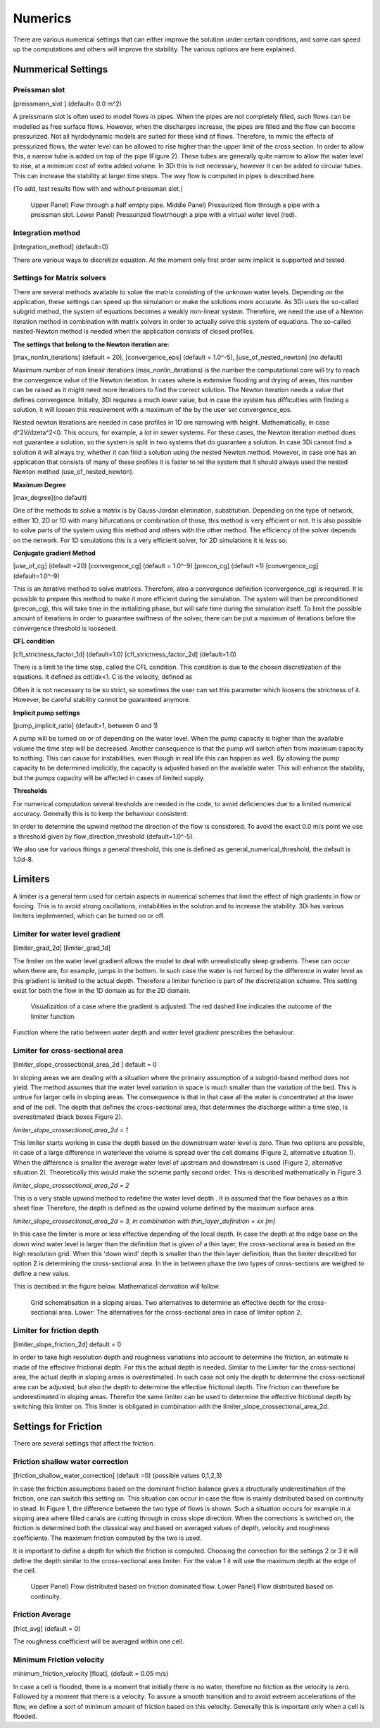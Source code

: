 Numerics
==================

There are various numerical settings that can either improve the solution under certain conditions, and some can speed up the computations and others will improve the stability. The various options are here explained.

Nummerical Settings
-------------------

Preissman slot
^^^^^^^^^^^^^^

[preissmann_slot ] (default= 0.0 m^2)

A preissmann slot is often used to model flows in  pipes. When the pipes are not completely filled, such flows can be modelled as free surface flows. However, when the discharges increase, the pipes are filled and the flow can become pressurized.  Not all hyrdodynamic models are suited for these kind of flows. Therefore, to mimic the effects of pressurized flows, the water level can be allowed to rise higher than the upper limit of the cross section.  In order to allow this, a narrow tube is added on top of the pipe (Figure 2). These tubes are generally quite narrow to allow the water level to rise, at a minimum cost of extra added volume. In 3Di this is not necessary, however it can be added to circular tubes. This can increase the stability at larger time steps. The way flow is computed in pipes is described here.

(To add, test results flow with and without preissman slot.)

.. figure:: image/preissmanslots_schematisch.png
   :alt: Preissman slot

   Upper Panel) Flow through a half emtpty pipe. 
   Middle Panel) Pressurized flow through a pipe with a preissman slot. 
   Lower Panel) Pressurized flowtrhough a pipe with a virtual water level (red).


Integration method
^^^^^^^^^^^^^^^^^^^^^^^^^^^^

[integration_method] (default=0)

There are various ways to discretize equation. At the moment only first order semi implicit is supported and tested. 


Settings for Matrix solvers 
^^^^^^^^^^^^^^^^^^^^^^^^^^^^

There are several methods available to solve the matrix consisting of the unknown water levels. Depending on the application, these settings can speed up the simulation or make the solutions more accurate. As 3Di uses the so-called subgrid method, the system of equations becomes a weakly non-linear system. Therefore, we need the use of a Newton iteration method in combination with matrix solvers in  order to actually solve this system of equations. The so-called nested-Newton method is needed when the application consists of closed profiles.

**The settings that belong to the Newton iteration are:**

[max_nonlin_iterations] (default = 20), [convergence_eps] (default = 1.0^-5), [use_of_nested_newton] (no default) 

Maximum number of non lineair iterations (max_nonlin_iterations) is the number the computational core will try to reach the convergence value of the Newton iteration. In cases where is extensive flooding and drying of areas, this number can be raised as it might need more iterations to find the correct solution.  The Newton iteration needs a value that defines convergence. Initially, 3Di requires a much lower value, but in case the system has difficulties with finding a solution, it will loosen this requirement with a maximum of the by the user set convergence_eps. 

Nested newton iterations are needed in case profiles in 1D are narrowing with height. Mathematically, in case d^2V/d\zeta^2<0. This occurs, for example, a lot in sewer systems. For these cases, the Newton iteration method does not guarantee a solution, so the system is split in two systems that do guarantee a solution. In case 3Di cannot find a solution it will always try, whether it can find a solution using the nested Newton method. However, in case one has an application that consists of many of these profiles it is faster to tel the system that it should always used the nested Newton method (use_of_nested_newton).

**Maximum Degree**

[max_degree](no default)

One of the methods to solve a matrix is by Gauss-Jordan elimination, substitution. Depending on the type of network, either 1D, 2D or 1D with many bifurcations or combination of those, this method is very efficient or not. It is also possible to solve parts of the system using this method and others with the other method.  The efficiency of the solver depends on the network. For 1D simulations this is a very efficient solver, for 2D simulations it is less so.

**Conjugate gradient Method**

[use_of_cg] (default =20) [convergence_cg] (default = 1.0^-9) [precon_cg] (default =1) [convergence_cg] (default=1.0^-9)

This is an iterative method to solve matrices. Therefore, also a convergence definition (convergence_cg) is required. It is possible to prepare this method to make it more efficient during the simulation. The system will than be preconditioned (precon_cg), this will take time in the initializing phase, but will safe time during the simulation itself. To limit the possible amount of iterations in order to guarantee swiftness of the solver, there can be put a maximum of iterations before the convergence threshold is loosened.

**CFL condition**

[cfl_strictness_factor_1d] (default=1.0) [cfl_strictness_factor_2d] (default=1.0)

There is a limit to the time step, called the CFL condition. This condition is due to the chosen discretization of the equations. It defined as cdt/dx<1. C is the velocity, defined as 

.. math::
   :label: CFL-condition

   C = |U| + \sqrt(gH) 

Often it is not necessary to be so strict, so sometimes the user can set this parameter which loosens the strictness of it. However, be careful stability cannot be guaranteed anymore.

**Implicit pump settings**

[pump_implicit_ratio] (default=1, between 0 and 1)

A pump will be turned on or of depending on the water level.  When the pump capacity is higher than the available volume the time step will be decreased. Another consequence is that the pump will switch often from maximum capacity to nothing. This can cause for instabilities, even though in real life this can happen as well. By allowing the pump capacity to be determined implicitly, the capacity is adjusted based on the available water. This will enhance the stability, but the pumps capacity will be affected in cases of limited supply.

**Thresholds**

For numerical computation several tresholds are needed in the code, to avoid deficiencies due to a limited numerical accuracy. Generally this is to keep the behaviour consistent: 

In order to determine the upwind method the direction of the flow is considered. To avoid the exact 0.0 m/s point we use a threshold given by flow_direction_threshold (default=1.0^-5). 

We also use for various things a general threshold, this one is defined as general_numerical_threshold, the default is 1.0d-8. 


Limiters
--------

A limiter is a general term used for certain aspects in numerical schemes that limit the effect of high gradients in flow or forcing. This is to avoid strong oscillations, instabilities in the solution and to increase the stability. 3Di has various limiters implemented, which can be turned on or off.

Limiter for water level gradient
^^^^^^^^^^^^^^^^^^^^^^^^^^^^^^^^

[limiter_grad_2d] [limiter_grad_1d]

The limiter on the water level gradient allows the model to deal with unrealistically steep gradients. These can occur when there are, for example, jumps in the bottom.  In such case the water is not forced by the difference in water level as this gradient is limited to the actual depth.   Therefore a limiter function is part of the discretization scheme. This setting exist for both the flow in the 1D domain as for the 2D domain.

.. figure:: image/lim_watlev_grad.png
   :alt: Limiter for water level gradient

   Visualization of a case where the gradient is adjusted. The red dashed line indicates the outcome of the limiter function.

Function where the ratio between water depth and  water level gradient prescribes the behaviour.   
   
.. math::
   :label: Limiter-function

   \phi_(m+1) = min[ 1 , H / ( \sigma_(m+1) - \sigma_m ) ]

   
Limiter for cross-sectional area
^^^^^^^^^^^^^^^^^^^^^^^^^^^^^^^^^^

[limiter_slope_crossectional_area_2d ] default = 0

In sloping areas we are dealing with a situation where the primairy assumption of a subgrid-based method does not yield. The method assumes that the water level variation in space is much smaller than the variation of the bed. This is untrue for larger cells in sloping areas. The consequence is that in that case all the water is concentrated at the lower end of the cell. The depth that defines the cross-sectional area, that determines the discharge within a time step, is overestimated (black boxes Figure 2). 

*limiter_slope_crossectional_area_2d = 1*

This limiter starts working in case the depth based on the downstream water level is zero. Than two options are possible, in case of a large difference in waterlevel the volume is spread over the cell domains (Figure 2, alternative situation 1). When the difference is smaller the average water level of upstream and downstream is used  (Figure 2, alternative situation 2). Theoretically this would make the scheme partly second order. This is described mathematically in Figure 3.

*limiter_slope_crossectional_area_2d = 2*

This is a very stable upwind method to redefine the water level depth . It is assumed that the flow behaves as a thin sheet flow. Therefore, the depth is defined as the upwind volume defined by the maximum surface area. 

*limiter_slope_crossectional_area_2d = 3, in combination with thin_layer_definition = xx [m]*

In this case the limiter is more or less effective depending of the local depth. In case the depth at the edge base on the down wind  water level is larger than the definition that is given of a thin layer, the cross-sectional area is based on the high resolution grid. When this 'down wind' depth is smaller than the thin layer definition, than the limiter described for option 2 is determining the cross-sectional area. In the in between  phase the two types of cross-sections are weighed to define a new value.

This is decribed in the figure below. Mathematical derivation will follow.

.. figure:: image/slopelimiter.png
   :alt: Limiter for cross-sectional area
.. figure:: image/lim_slope_3.png
   :alt: Limiter for cross-sectional area
   
   Grid schematisation in a sloping areas. Two alternatives to determine an effective depth for the cross-sectional area. Lower:   The alternatives for the cross-sectional area  in case of limiter option 2.

Limiter for friction depth
^^^^^^^^^^^^^^^^^^^^^^^^^^^^^^^^^^

[limiter_slope_friction_2d] default = 0

In order to take high resolution depth and roughness variations into account to determine the friction, an estimate is made of the effective frictional depth. For this the actual depth is needed. Similar to the Limiter for the cross-sectional area, the actual depth in sloping areas is overestimated. In such case not only the depth to determine the cross-sectional area can be adjusted, but also the depth to determine the effective frictional depth. The friction can therefore  be underestimated in sloping areas. Therefor the same limiter can be used to determine the effective frictional depth by switching this limiter on. This limiter is obligated in combination with the limiter_slope_crossectional_area_2d.


Settings for Friction
----------------------

There are several settings that affect the friction.

Friction shallow water correction
^^^^^^^^^^^^^^^^^^^^^^^^^^^^^^^^^^

[friction_shallow_water_correction]  (default =0) (possible values 0,1,2,3)

In case the friction assumptions based on the dominant friction balance gives a structurally underestimation of the friction, one can switch this setting on. This situation can occur in case the flow is  mainly distributed based on continuity in stead. In Figure 1, the difference  between the two type of flows is shown. Such a situation occurs for example in a sloping area where filled canals are cutting through in cross slope direction.  When the corrections is switched on, the friction is determined both the classical way and based on averaged values of depth, velocity and roughness coefficients. The maximum friction computed by the two is used.

It is important to define a depth for which the friction is computed. Choosing the correction for the settings 2 or 3 it will define the depth similar to the cross-sectional area limiter. For the value 1 it will use the maximum depth at the edge of the cell.

.. figure:: image/friction_cont_dominated_flow.png
   :alt: Friction shallow water correction
   
   Upper Panel) Flow distributed based on friction dominated flow. 
   Lower Panel) Flow distributed based on continuity.

Friction Average
^^^^^^^^^^^^^^^^^^^^^^^^^^^^^^^^^^

[frict_avg] (default = 0)

The roughness coefficient will be averaged within one cell.

Minimum Friction  velocity
^^^^^^^^^^^^^^^^^^^^^^^^^^^^^^^^^^

minimum_friction_velocity [float], (default = 0.05 m/s)

In case a cell is flooded, there is a moment that initially there is no water, therefore no friction as the velocity is zero. Followed by a moment that there is a velocity. To assure a smooth transition and to avoid extreem accelerations of the flow, we define a sort of minimum amount of friction based on this velocity. Generally this is important only when a cell is flooded. 
